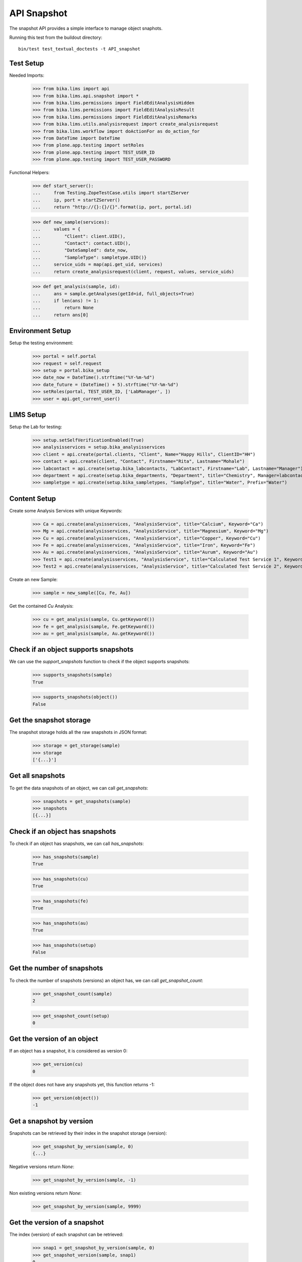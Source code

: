 API Snapshot
------------

The snapshot API provides a simple interface to manage object snaphots.

Running this test from the buildout directory::

    bin/test test_textual_doctests -t API_snapshot


Test Setup
..........

Needed Imports:

    >>> from bika.lims import api
    >>> from bika.lims.api.snapshot import *
    >>> from bika.lims.permissions import FieldEditAnalysisHidden
    >>> from bika.lims.permissions import FieldEditAnalysisResult
    >>> from bika.lims.permissions import FieldEditAnalysisRemarks
    >>> from bika.lims.utils.analysisrequest import create_analysisrequest
    >>> from bika.lims.workflow import doActionFor as do_action_for
    >>> from DateTime import DateTime
    >>> from plone.app.testing import setRoles
    >>> from plone.app.testing import TEST_USER_ID
    >>> from plone.app.testing import TEST_USER_PASSWORD

Functional Helpers:

    >>> def start_server():
    ...     from Testing.ZopeTestCase.utils import startZServer
    ...     ip, port = startZServer()
    ...     return "http://{}:{}/{}".format(ip, port, portal.id)

    >>> def new_sample(services):
    ...     values = {
    ...         "Client": client.UID(),
    ...         "Contact": contact.UID(),
    ...         "DateSampled": date_now,
    ...         "SampleType": sampletype.UID()}
    ...     service_uids = map(api.get_uid, services)
    ...     return create_analysisrequest(client, request, values, service_uids)

    >>> def get_analysis(sample, id):
    ...     ans = sample.getAnalyses(getId=id, full_objects=True)
    ...     if len(ans) != 1:
    ...         return None
    ...     return ans[0]


Environment Setup
.................

Setup the testing environment:

    >>> portal = self.portal
    >>> request = self.request
    >>> setup = portal.bika_setup
    >>> date_now = DateTime().strftime("%Y-%m-%d")
    >>> date_future = (DateTime() + 5).strftime("%Y-%m-%d")
    >>> setRoles(portal, TEST_USER_ID, ['LabManager', ])
    >>> user = api.get_current_user()


LIMS Setup
..........

Setup the Lab for testing:

    >>> setup.setSelfVerificationEnabled(True)
    >>> analysisservices = setup.bika_analysisservices
    >>> client = api.create(portal.clients, "Client", Name="Happy Hills", ClientID="HH")
    >>> contact = api.create(client, "Contact", Firstname="Rita", Lastname="Mohale")
    >>> labcontact = api.create(setup.bika_labcontacts, "LabContact", Firstname="Lab", Lastname="Manager")
    >>> department = api.create(setup.bika_departments, "Department", title="Chemistry", Manager=labcontact)
    >>> sampletype = api.create(setup.bika_sampletypes, "SampleType", title="Water", Prefix="Water")


Content Setup
.............

Create some Analysis Services with unique Keywords:

    >>> Ca = api.create(analysisservices, "AnalysisService", title="Calcium", Keyword="Ca")
    >>> Mg = api.create(analysisservices, "AnalysisService", title="Magnesium", Keyword="Mg")
    >>> Cu = api.create(analysisservices, "AnalysisService", title="Copper", Keyword="Cu")
    >>> Fe = api.create(analysisservices, "AnalysisService", title="Iron", Keyword="Fe")
    >>> Au = api.create(analysisservices, "AnalysisService", title="Aurum", Keyword="Au")
    >>> Test1 = api.create(analysisservices, "AnalysisService", title="Calculated Test Service 1", Keyword="Test1")
    >>> Test2 = api.create(analysisservices, "AnalysisService", title="Calculated Test Service 2", Keyword="Test2")

Create an new Sample:

    >>> sample = new_sample([Cu, Fe, Au])

Get the contained `Cu` Analysis:

    >>> cu = get_analysis(sample, Cu.getKeyword())
    >>> fe = get_analysis(sample, Fe.getKeyword())
    >>> au = get_analysis(sample, Au.getKeyword())


Check if an object supports snapshots
.....................................

We can use the `support_snapshots` function to check if the object supports
snapshots:

    >>> supports_snapshots(sample)
    True

    >>> supports_snapshots(object())
    False


Get the snapshot storage
........................

The snapshot storage holds all the raw snapshots in JSON format:

    >>> storage = get_storage(sample)
    >>> storage
    ['{...}']


Get all snapshots
.................

To get the data snapshots of an object, we can call `get_snapshots`:

    >>> snapshots = get_snapshots(sample)
    >>> snapshots
    [{...}]


Check if an object has snapshots
................................

To check if an object has snapshots, we can call `has_snapshots`:

    >>> has_snapshots(sample)
    True

    >>> has_snapshots(cu)
    True

    >>> has_snapshots(fe)
    True

    >>> has_snapshots(au)
    True

    >>> has_snapshots(setup)
    False


Get the number of snapshots
...........................

To check the number of snapshots (versions) an object has, we can call
`get_snapshot_count`:

    >>> get_snapshot_count(sample)
    2

    >>> get_snapshot_count(setup)
    0


Get the version of an object
............................

If an object has a snapshot, it is considered as version 0:

    >>> get_version(cu)
    0

If the object does not have any snapshots yet, this function returns -1:

    >>> get_version(object())
    -1


Get a snapshot by version
.........................

Snapshots can be retrieved by their index in the snapshot storage (version):

    >>> get_snapshot_by_version(sample, 0)
    {...}

Negative versions return `None`:

    >>> get_snapshot_by_version(sample, -1)

Non existing versions return `None`:

    >>> get_snapshot_by_version(sample, 9999)


Get the version of a snapshot
.............................

The index (version) of each snapshot can be retrieved:

    >>> snap1 = get_snapshot_by_version(sample, 0)
    >>> get_snapshot_version(sample, snap1)
    0

    >>> snap2 = get_snapshot_by_version(sample, 1)
    >>> get_snapshot_version(sample, snap2)
    1


Get the last snapshot taken
...........................

To get the latest snapshot, we can call `get_last_snapshot`:

   >>> snap = get_last_snapshot(sample)
   >>> get_snapshot_version(sample, snap)
   1


Get the metadata of a snapshot
..............................

Each snapshot contains metadata which can be retrieved:

   >>> metadata = get_snapshot_metadata(snap)
   >>> metadata
   {...}

The metadata holds the information about the performing user etc.:

   >>> metadata.get("actor")
   u'test_user_1_'

   >>> metadata.get("roles")
   [u'Authenticated', u'LabManager']


Take a new Snapshot
...................

Snapshots can be taken programatically with the function `take_snapshot`:

    >>> get_version(sample)
    1

Now we take a new snapshot:

    >>> snapshot = take_snapshot(sample)

The version should be increased:

    >>> get_version(sample)
    2

The new snapshot should be the most recent snapshot now:

    >>> last_snapshot = get_last_snapshot(sample)

    >>> last_snapshot == snapshot
    True


Comparing Snapshots
...................

The changes of two snapshots can be compared with `compare_snapshots`:

   >>> snap0 = get_snapshot_by_version(sample, 2)

Add 2 more analyses (Mg and Ca):

   >>> sample.edit(Analyses=[Cu, Fe, Au, Mg, Ca])
   >>> new_snapshot = take_snapshot(sample)
   >>> snap1 = get_snapshot_by_version(sample, 3)

Passing the `raw=True` keyword returns the raw field changes, e.g. in this case,
the field `Analyses` is a `UIDReferenceField` which contained initially 3 values
and after adding 2 analyses, 2 UID more references:

   >>> diff_raw = compare_snapshots(snap0, snap1, raw=True)
   >>> diff_raw
   {u'Analyses': [([u'...', u'...', u'...'], [u'...', u'...', u'...', u'...', u'...'])]}

It is also possible to process the values to get a more human readable diff:

   >>> diff = compare_snapshots(snap0, snap1, raw=False)
   >>> diff
   {u'Analyses': [('Aurum; Copper; Iron', 'Aurum; Calcium; Copper; Iron; Magnesium')]}


To directly compare the last two snapshots taken, we can call
`compare_last_two_snapshots`.

First we edit the sample to get a new snapshot:

   >>> sample.edit(CCEmails="rb@ridingbytes.com")
   >>> snapshot = take_snapshot(sample)

   >>> last_diff = compare_last_two_snapshots(sample, raw=False)
   >>> last_diff
   {u'CCEmails': [('Not set', 'rb@ridingbytes.com')]}
